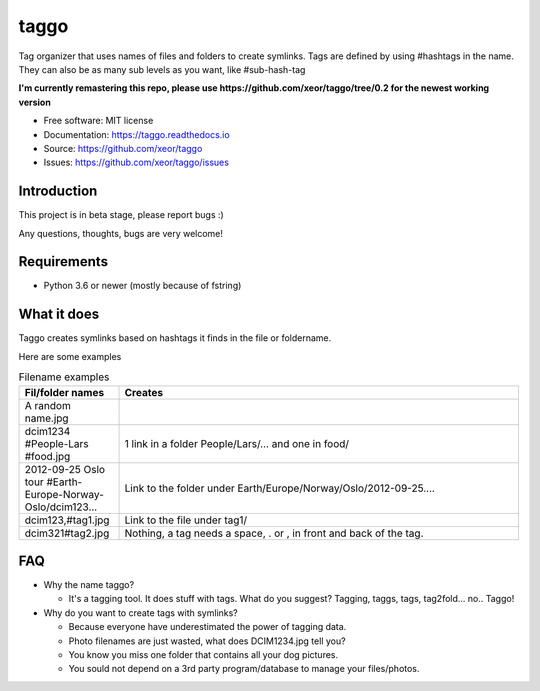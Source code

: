 taggo
=====

.. image:: https://img.shields.io/pypi/v/taggo.svg
        :target: https://pypi.python.org/pypi/taggo

.. image:: https://img.shields.io/travis/xeor/taggo.svg
        :target: https://travis-ci.org/xeor/taggo

.. image:: https://img.shields.io/coveralls/xeor/taggo.svg
        :target: https://coveralls.io/github/xeor/taggo?branch=master

.. image:: https://readthedocs.org/projects/taggo/badge/?version=latest
        :target: https://taggo.readthedocs.io/en/latest/?badge=latest
        :alt: Documentation Status

.. image:: https://pyup.io/repos/github/xeor/taggo/shield.svg
     :target: https://pyup.io/repos/github/xeor/taggo/
     :alt: Updates

Tag organizer that uses names of files and folders to create symlinks.
Tags are defined by using #hashtags in the name. They can also be as many sub levels as you want, like #sub-hash-tag

**I'm currently remastering this repo, please use https://github.com/xeor/taggo/tree/0.2 for the newest working version**

* Free software: MIT license
* Documentation: https://taggo.readthedocs.io
* Source: https://github.com/xeor/taggo
* Issues: https://github.com/xeor/taggo/issues

Introduction
------------

This project is in beta stage, please report bugs :)

Any questions, thoughts, bugs are very welcome!


Requirements
------------

* Python 3.6 or newer (mostly because of fstring)


What it does
------------

Taggo creates symlinks based on hashtags it finds in the file or foldername.

Here are some examples

.. list-table:: Filename examples
   :widths: 10 40
   :header-rows: 1

   * - Fil/folder names
     - Creates
   * - A random name.jpg
     -
   * - dcim1234 #People-Lars #food.jpg
     - 1 link in a folder People/Lars/... and one in food/
   * - 2012-09-25 Oslo tour #Earth-Europe-Norway-Oslo/dcim123...
     - Link to the folder under Earth/Europe/Norway/Oslo/2012-09-25....
   * - dcim123,#tag1.jpg
     - Link to the file under tag1/
   * - dcim321#tag2.jpg
     - Nothing, a tag needs a space, . or , in front and back of the tag.

FAQ
---

* Why the name taggo?

  * It's a tagging tool. It does stuff with tags. What do you suggest? Tagging, taggs, tags, tag2fold... no.. Taggo!

* Why do you want to create tags with symlinks?

  * Because everyone have underestimated the power of tagging data.
  * Photo filenames are just wasted, what does DCIM1234.jpg tell you?
  * You know you miss one folder that contains all your dog pictures.
  * You sould not depend on a 3rd party program/database to manage
    your files/photos.
